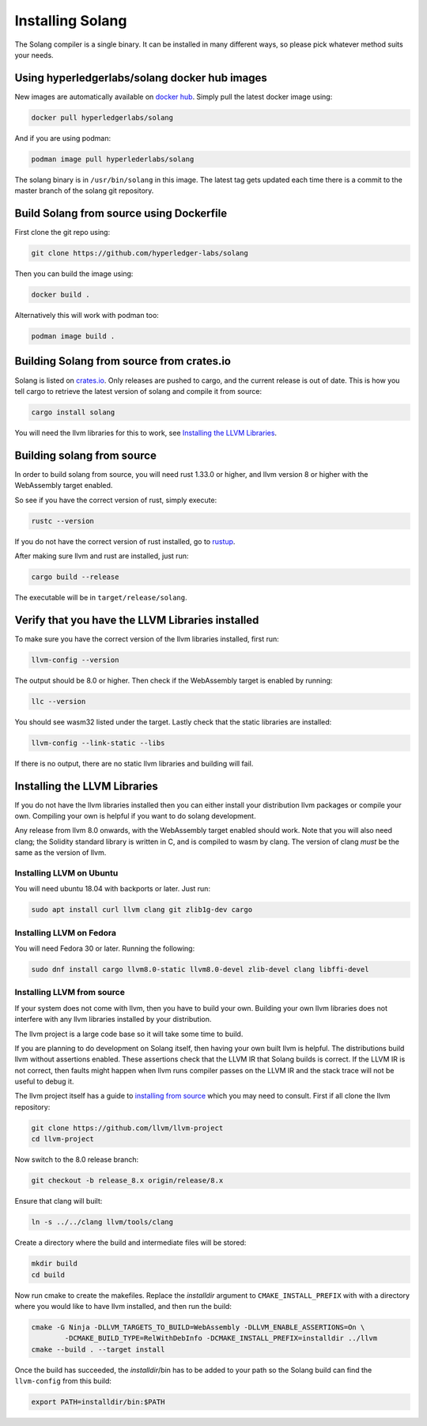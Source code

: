 Installing Solang
=================

The Solang compiler is a single binary. It can be installed in many different
ways, so please pick whatever method suits your needs.

Using hyperledgerlabs/solang docker hub images
----------------------------------------------

New images are automatically available on
`docker hub <https://hub.docker.com/repository/docker/hyperledgerlabs/solang/>`_. Simply pull the latest docker image using:

.. code-block:: bash

	docker pull hyperledgerlabs/solang

And if you are using podman:

.. code-block:: bash

	podman image pull hyperlederlabs/solang

The solang binary is in ``/usr/bin/solang`` in this image. The latest tag
gets updated each time there is a commit to the master branch of the solang
git repository.

Build Solang from source using Dockerfile
-----------------------------------------

First clone the git repo using:

.. code-block:: bash

  git clone https://github.com/hyperledger-labs/solang

Then you can build the image using:

.. code-block:: bash

	docker build .

Alternatively this will work with podman too:

.. code-block:: bash

	podman image build .

Building Solang from source from crates.io
------------------------------------------

Solang is listed on `crates.io <https://crates.io/crates/solang>`_. Only
releases are pushed to cargo, and the current release is out of date. This is
how you tell cargo to retrieve the latest version of solang and compile it
from source:

.. code-block:: bash

	cargo install solang

You will need the llvm libraries for this to work, see
`Installing the LLVM Libraries`_.

Building solang from source
---------------------------
In order to build solang from source, you will need rust 1.33.0 or higher,
and llvm version 8 or higher with the WebAssembly target enabled.

So see if you have the correct version of rust, simply execute:

.. code-block:: bash

  rustc --version

If you do not have the correct version of rust installed, go to `rustup <https://rustup.rs/>`_.

After making sure llvm and rust are installed, just run:

.. code-block:: bash

  cargo build --release

The executable will be in ``target/release/solang``.

Verify that you have the LLVM Libraries installed
-------------------------------------------------

To make sure you have the correct version of the llvm libraries installed, first run:

.. code-block:: bash

  llvm-config --version

The output should be 8.0 or higher. Then check if the WebAssembly target is enabled by running:

.. code-block:: bash

  llc --version

You should see wasm32 listed under the target. Lastly check that the static libraries are installed:

.. code-block:: bash

  llvm-config --link-static --libs

If there is no output, there are no static llvm libraries and building will fail.

Installing the LLVM Libraries
-----------------------------
If you do not have the llvm libraries installed then you can either install
your distribution llvm packages or compile your own. Compiling your own is helpful
if you want to do solang development.

Any release from llvm 8.0 onwards, with the WebAssembly target enabled should work.
Note that you will also need clang; the Solidity standard library is written in C,
and is compiled to wasm by clang. The version of clang *must* be the same as the version of llvm.


Installing LLVM on Ubuntu
_________________________

You will need ubuntu 18.04 with backports or later. Just run:

.. code-block:: bash

	sudo apt install curl llvm clang git zlib1g-dev cargo

Installing LLVM on Fedora
_________________________

You will need Fedora 30 or later. Running the following:

.. code-block:: bash

	sudo dnf install cargo llvm8.0-static llvm8.0-devel zlib-devel clang libffi-devel

Installing LLVM from source
___________________________

If your system does not come with llvm, then you have to build your own.
Building your own llvm libraries does not interfere with any llvm libraries
installed by your distribution.

The llvm project is a large code base so it will take some time to build.

If you are planning to do development on Solang itself, then having your
own built llvm is helpful. The distributions build llvm without
assertions enabled. These assertions check that the LLVM IR that Solang builds
is correct. If the LLVM IR is not correct, then faults might happen when llvm
runs compiler passes on the LLVM IR and the stack trace will not be useful
to debug it.

The llvm project itself has a guide to `installing from source <http://www.llvm.org/docs/CMake.html>`_ which you may need to consult.
First if all clone the llvm repository:

.. code-block:: bash

	git clone https://github.com/llvm/llvm-project
	cd llvm-project

Now switch to the 8.0 release branch:

.. code-block:: bash

	git checkout -b release_8.x origin/release/8.x

Ensure that clang will built:

.. code-block:: bash

	ln -s ../../clang llvm/tools/clang

Create a directory where the build and intermediate files will be stored:

.. code-block:: bash

	mkdir build
	cd build

Now run cmake to create the makefiles. Replace the *installdir* argument to ``CMAKE_INSTALL_PREFIX`` with with a directory where you would like to have llvm installed, and then run the build:

.. code-block:: bash

	cmake -G Ninja -DLLVM_TARGETS_TO_BUILD=WebAssembly -DLLVM_ENABLE_ASSERTIONS=On \
		-DCMAKE_BUILD_TYPE=RelWithDebInfo -DCMAKE_INSTALL_PREFIX=installdir ../llvm
	cmake --build . --target install

Once the build has succeeded, the *installdir*/bin has to be added to your path so the
Solang build can find the ``llvm-config`` from this build:

.. code-block:: bash

	export PATH=installdir/bin:$PATH

